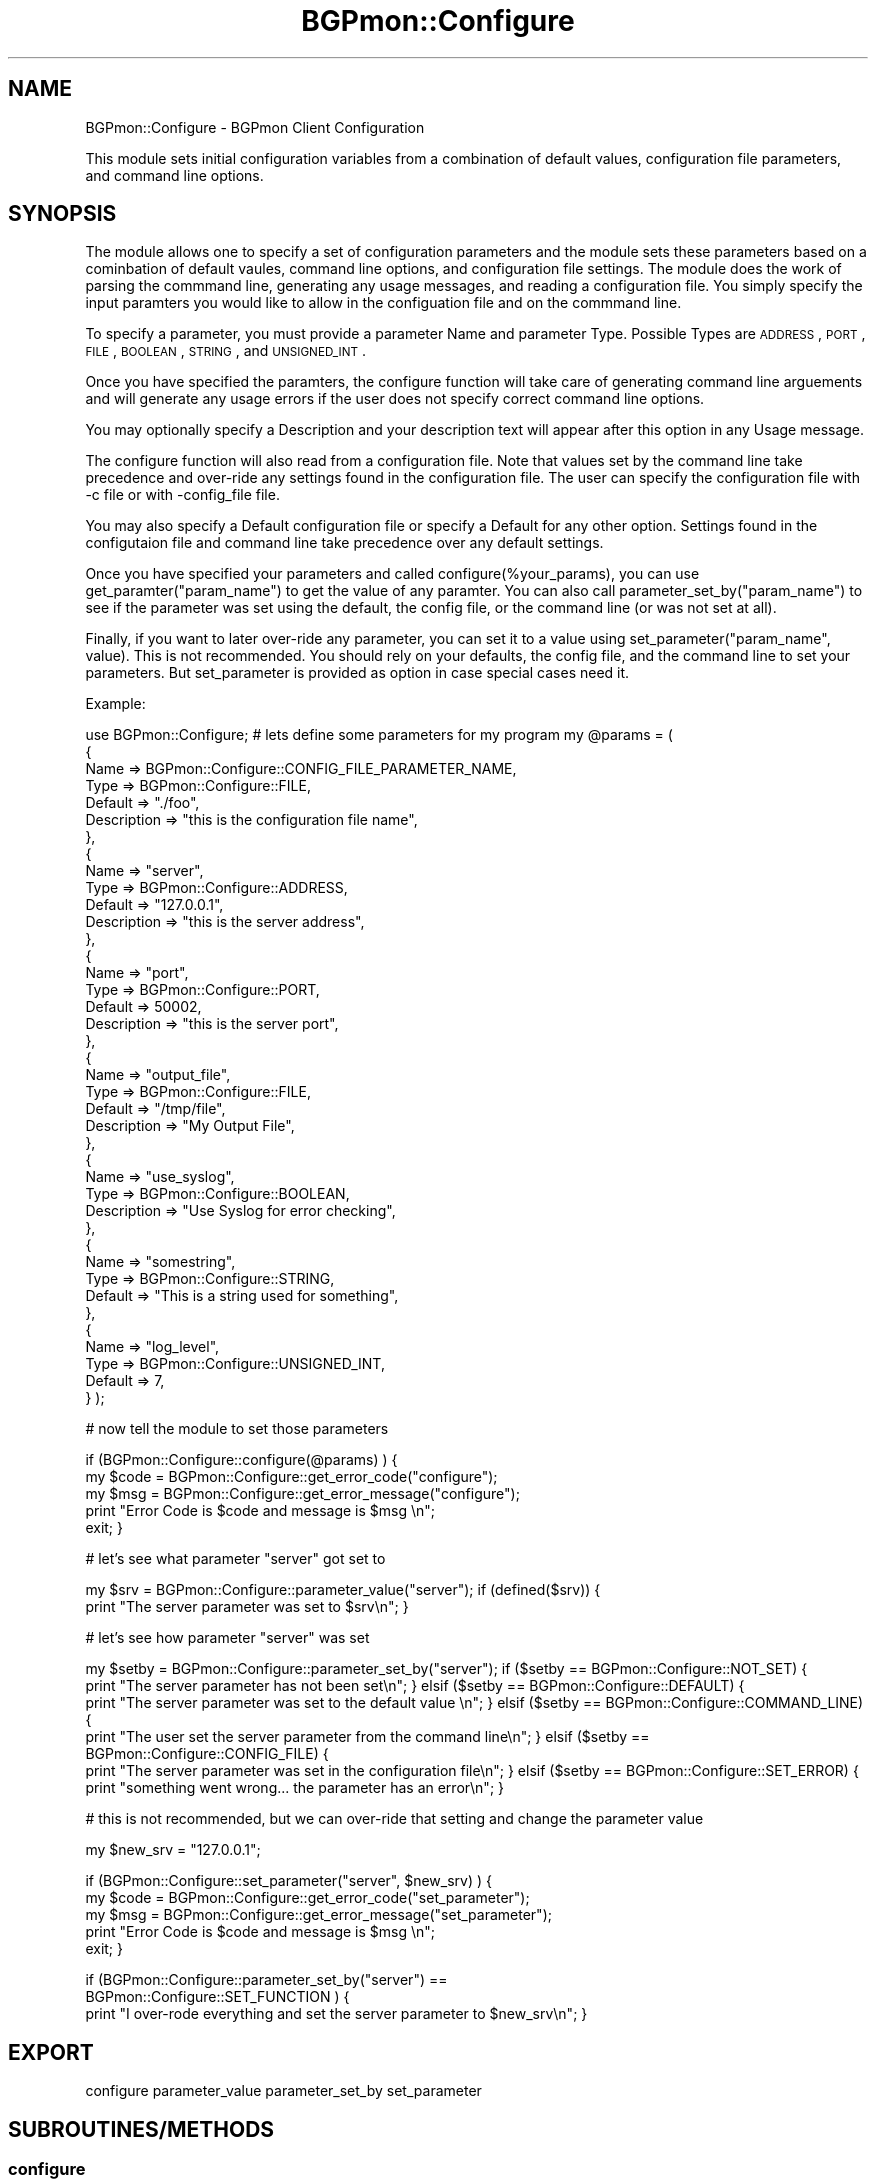 .\" Automatically generated by Pod::Man 2.23 (Pod::Simple 3.14)
.\"
.\" Standard preamble:
.\" ========================================================================
.de Sp \" Vertical space (when we can't use .PP)
.if t .sp .5v
.if n .sp
..
.de Vb \" Begin verbatim text
.ft CW
.nf
.ne \\$1
..
.de Ve \" End verbatim text
.ft R
.fi
..
.\" Set up some character translations and predefined strings.  \*(-- will
.\" give an unbreakable dash, \*(PI will give pi, \*(L" will give a left
.\" double quote, and \*(R" will give a right double quote.  \*(C+ will
.\" give a nicer C++.  Capital omega is used to do unbreakable dashes and
.\" therefore won't be available.  \*(C` and \*(C' expand to `' in nroff,
.\" nothing in troff, for use with C<>.
.tr \(*W-
.ds C+ C\v'-.1v'\h'-1p'\s-2+\h'-1p'+\s0\v'.1v'\h'-1p'
.ie n \{\
.    ds -- \(*W-
.    ds PI pi
.    if (\n(.H=4u)&(1m=24u) .ds -- \(*W\h'-12u'\(*W\h'-12u'-\" diablo 10 pitch
.    if (\n(.H=4u)&(1m=20u) .ds -- \(*W\h'-12u'\(*W\h'-8u'-\"  diablo 12 pitch
.    ds L" ""
.    ds R" ""
.    ds C` ""
.    ds C' ""
'br\}
.el\{\
.    ds -- \|\(em\|
.    ds PI \(*p
.    ds L" ``
.    ds R" ''
'br\}
.\"
.\" Escape single quotes in literal strings from groff's Unicode transform.
.ie \n(.g .ds Aq \(aq
.el       .ds Aq '
.\"
.\" If the F register is turned on, we'll generate index entries on stderr for
.\" titles (.TH), headers (.SH), subsections (.SS), items (.Ip), and index
.\" entries marked with X<> in POD.  Of course, you'll have to process the
.\" output yourself in some meaningful fashion.
.ie \nF \{\
.    de IX
.    tm Index:\\$1\t\\n%\t"\\$2"
..
.    nr % 0
.    rr F
.\}
.el \{\
.    de IX
..
.\}
.\"
.\" Accent mark definitions (@(#)ms.acc 1.5 88/02/08 SMI; from UCB 4.2).
.\" Fear.  Run.  Save yourself.  No user-serviceable parts.
.    \" fudge factors for nroff and troff
.if n \{\
.    ds #H 0
.    ds #V .8m
.    ds #F .3m
.    ds #[ \f1
.    ds #] \fP
.\}
.if t \{\
.    ds #H ((1u-(\\\\n(.fu%2u))*.13m)
.    ds #V .6m
.    ds #F 0
.    ds #[ \&
.    ds #] \&
.\}
.    \" simple accents for nroff and troff
.if n \{\
.    ds ' \&
.    ds ` \&
.    ds ^ \&
.    ds , \&
.    ds ~ ~
.    ds /
.\}
.if t \{\
.    ds ' \\k:\h'-(\\n(.wu*8/10-\*(#H)'\'\h"|\\n:u"
.    ds ` \\k:\h'-(\\n(.wu*8/10-\*(#H)'\`\h'|\\n:u'
.    ds ^ \\k:\h'-(\\n(.wu*10/11-\*(#H)'^\h'|\\n:u'
.    ds , \\k:\h'-(\\n(.wu*8/10)',\h'|\\n:u'
.    ds ~ \\k:\h'-(\\n(.wu-\*(#H-.1m)'~\h'|\\n:u'
.    ds / \\k:\h'-(\\n(.wu*8/10-\*(#H)'\z\(sl\h'|\\n:u'
.\}
.    \" troff and (daisy-wheel) nroff accents
.ds : \\k:\h'-(\\n(.wu*8/10-\*(#H+.1m+\*(#F)'\v'-\*(#V'\z.\h'.2m+\*(#F'.\h'|\\n:u'\v'\*(#V'
.ds 8 \h'\*(#H'\(*b\h'-\*(#H'
.ds o \\k:\h'-(\\n(.wu+\w'\(de'u-\*(#H)/2u'\v'-.3n'\*(#[\z\(de\v'.3n'\h'|\\n:u'\*(#]
.ds d- \h'\*(#H'\(pd\h'-\w'~'u'\v'-.25m'\f2\(hy\fP\v'.25m'\h'-\*(#H'
.ds D- D\\k:\h'-\w'D'u'\v'-.11m'\z\(hy\v'.11m'\h'|\\n:u'
.ds th \*(#[\v'.3m'\s+1I\s-1\v'-.3m'\h'-(\w'I'u*2/3)'\s-1o\s+1\*(#]
.ds Th \*(#[\s+2I\s-2\h'-\w'I'u*3/5'\v'-.3m'o\v'.3m'\*(#]
.ds ae a\h'-(\w'a'u*4/10)'e
.ds Ae A\h'-(\w'A'u*4/10)'E
.    \" corrections for vroff
.if v .ds ~ \\k:\h'-(\\n(.wu*9/10-\*(#H)'\s-2\u~\d\s+2\h'|\\n:u'
.if v .ds ^ \\k:\h'-(\\n(.wu*10/11-\*(#H)'\v'-.4m'^\v'.4m'\h'|\\n:u'
.    \" for low resolution devices (crt and lpr)
.if \n(.H>23 .if \n(.V>19 \
\{\
.    ds : e
.    ds 8 ss
.    ds o a
.    ds d- d\h'-1'\(ga
.    ds D- D\h'-1'\(hy
.    ds th \o'bp'
.    ds Th \o'LP'
.    ds ae ae
.    ds Ae AE
.\}
.rm #[ #] #H #V #F C
.\" ========================================================================
.\"
.IX Title "BGPmon::Configure 3pm"
.TH BGPmon::Configure 3pm "2012-09-27" "perl v5.12.4" "User Contributed Perl Documentation"
.\" For nroff, turn off justification.  Always turn off hyphenation; it makes
.\" way too many mistakes in technical documents.
.if n .ad l
.nh
.SH "NAME"
BGPmon::Configure \- BGPmon Client Configuration
.PP
This module sets initial configuration variables from a combination of default 
values,  configuration file parameters, and command line options.
.SH "SYNOPSIS"
.IX Header "SYNOPSIS"
The module allows one to specify a set of configuration parameters and the 
module sets these parameters based on a cominbation of default vaules,  
command line options,  and configuration file settings.   The module does the 
work of parsing the commmand line,  generating any usage messages,  and 
reading a configuration file.    You simply specify the input paramters you 
would like to allow in the configuation file and on the commmand line.
.PP
To specify a parameter,  you must provide a parameter Name and parameter Type.    
Possible Types are \s-1ADDRESS\s0,  \s-1PORT\s0, \s-1FILE\s0, \s-1BOOLEAN\s0, \s-1STRING\s0, and \s-1UNSIGNED_INT\s0.
.PP
Once you have specified the paramters,   the configure function will take 
care of generating command line arguements and will generate any usage errors 
if the user does not specify correct command line options.
.PP
You may optionally specify a Description and your description text will appear 
after this option in any Usage message.
.PP
The configure function will also read from a configuration file.  Note that 
values set by the command line take precedence and over-ride any settings 
found in the configuration file.  The user can specify the configuration file 
with \-c file or with \-config_file file.
.PP
You may also specify a Default configuration file or specify a Default for any 
other option.  Settings found in the configutaion file and command line take 
precedence over any default settings.
.PP
Once you have specified your parameters and called configure(%your_params),  
you can use get_paramter(\*(L"param_name\*(R") to get the value of any paramter.   
You can also call parameter_set_by(\*(L"param_name\*(R") to see if the parameter 
was set using the default,  the config file,  or the command line 
(or was not set at all).
.PP
Finally,  if you want to later over-ride any parameter,  you can set it to 
a value using set_parameter(\*(L"param_name\*(R", value).   This is not recommended.   
You should rely on your defaults,  the config file, and the command line 
to set your parameters.  But set_parameter is provided as option in case 
special cases need it.
.PP
Example:
.PP
use BGPmon::Configure;
# lets define some parameters for my program
my \f(CW@params\fR = (
    {
        Name     => BGPmon::Configure::CONFIG_FILE_PARAMETER_NAME,
        Type   => BGPmon::Configure::FILE,
        Default => \*(L"./foo\*(R",
        Description => \*(L"this is the configuration file name\*(R",
    },
    {
        Name     => \*(L"server\*(R",
        Type   => BGPmon::Configure::ADDRESS,
        Default => \*(L"127.0.0.1\*(R",
        Description => \*(L"this is the server address\*(R",
    },
    {
        Name     => \*(L"port\*(R",
        Type   => BGPmon::Configure::PORT,
        Default => 50002,
        Description => \*(L"this is the server port\*(R",
    },
    {
        Name     => \*(L"output_file\*(R",
        Type   => BGPmon::Configure::FILE,
        Default => \*(L"/tmp/file\*(R",
        Description => \*(L"My Output File\*(R",
    },
    {
        Name     => \*(L"use_syslog\*(R",
        Type   => BGPmon::Configure::BOOLEAN,
        Description => \*(L"Use Syslog for error checking\*(R",
    },
    {
        Name     => \*(L"somestring\*(R",
        Type   => BGPmon::Configure::STRING,
        Default => \*(L"This is a string used for something\*(R",
    },
    {
        Name     => \*(L"log_level\*(R",
        Type   => BGPmon::Configure::UNSIGNED_INT,
        Default => 7,
    }
);
.PP
# now tell the module to set those parameters
.PP
if (BGPmon::Configure::configure(@params) ) {
    my \f(CW$code\fR = BGPmon::Configure::get_error_code(\*(L"configure\*(R");
    my \f(CW$msg\fR = BGPmon::Configure::get_error_message(\*(L"configure\*(R");
    print \*(L"Error Code is \f(CW$code\fR and message is \f(CW$msg\fR \en\*(R";
    exit;
}
.PP
# let's see what parameter \*(L"server\*(R" got set to
.PP
my \f(CW$srv\fR = BGPmon::Configure::parameter_value(\*(L"server\*(R");
if (defined($srv)) {
    print \*(L"The server parameter was set to \f(CW$srv\fR\en\*(R";
}
.PP
# let's see how parameter \*(L"server\*(R" was set
.PP
my \f(CW$setby\fR = BGPmon::Configure::parameter_set_by(\*(L"server\*(R");
if ($setby == BGPmon::Configure::NOT_SET) {
    print \*(L"The server parameter has not been set\en\*(R";
} elsif ($setby == BGPmon::Configure::DEFAULT) {
    print \*(L"The server parameter was set to the default value \en\*(R";
} elsif ($setby == BGPmon::Configure::COMMAND_LINE) {
    print \*(L"The user set the server parameter from the command line\en\*(R";
} elsif ($setby == BGPmon::Configure::CONFIG_FILE) {
    print \*(L"The server parameter was set in the configuration file\en\*(R";
} elsif ($setby == BGPmon::Configure::SET_ERROR) {
    print \*(L"something went wrong...  the parameter has an error\en\*(R";
}
.PP
# this is not recommended,  but we can over-ride that setting and 
change the parameter value
.PP
my \f(CW$new_srv\fR = \*(L"127.0.0.1\*(R";
.PP
if (BGPmon::Configure::set_parameter(\*(L"server\*(R", \f(CW$new_srv\fR) ) {
    my \f(CW$code\fR = BGPmon::Configure::get_error_code(\*(L"set_parameter\*(R");
    my \f(CW$msg\fR = BGPmon::Configure::get_error_message(\*(L"set_parameter\*(R");
    print \*(L"Error Code is \f(CW$code\fR and message is \f(CW$msg\fR \en\*(R";
    exit;
}
.PP
if (BGPmon::Configure::parameter_set_by(\*(L"server\*(R") == 
    BGPmon::Configure::SET_FUNCTION ) {
    print \*(L"I over-rode everything and set the server parameter to \f(CW$new_srv\fR\en\*(R";
}
.SH "EXPORT"
.IX Header "EXPORT"
configure
parameter_value
parameter_set_by
set_parameter
.SH "SUBROUTINES/METHODS"
.IX Header "SUBROUTINES/METHODS"
.SS "configure"
.IX Subsection "configure"
set initial configuration variables from a combination of default values,   
configuration file parameters,  and command line options
.PP
Input : an array of hashes that specify the configuration parameters.    
        Each configuration parameter is represented by one hash with elements:
       1. Name \- (required) the name of the paramter 
             as it will appear in the command line and configuration file
       2. Type \- (required) the type of value associated with this name.   
             supported types include address, port, boolean, unsigned integer.  
       3. Default (optional) \- the default value to associate with this 
              parameter if it is not found in the config file or command line
       4. Description (optional) \- A description to appear in a usage message
.PP
Output:  0 on success,  1 on error and error code and error message are set
.SS "parameter_value"
.IX Subsection "parameter_value"
Return the  setting for a configuraion parameter
.PP
Input : the name of the paramter
.PP
Output:  the value of the parameter.    
         if the input name does not correspond to a parameter, 
         the function returns undef and sets error code and error message
.SS "parameter_set_by"
.IX Subsection "parameter_set_by"
.Vb 9
\& indicates how the parameter value was set.   
\&Input : the name of the paramter
\&Output:  one of the following codes indicating how the parameter was set:
\&    \- not set at all (NOT_SET), 
\&    \- set to a default value (DEFAULT), 
\&    \- set by the command line (COMMAND_LINE),  
\&    \- set by the configuraiton file (CONFIG_FILE),  
\&    \- set externally using the set_paramater function (SET_FUNCTION)
\&    \- or  on error,  (SET_ERROR) and the error_code and error_message are set
.Ve
.SS "set_parameter"
.IX Subsection "set_parameter"
.Vb 1
\& Sets a parameter to the specified value.  
\&
\& Configuration parameters are typically set by a combination of default value,  
\& command line options, and configuration file options.   This function allows 
\& the caller to over\-ride all this and force a parameter to the specified value.
.Ve
.PP
Input : the name of the paramter and the value for the paramter
Output: 0 on success,  1 on error and sets error_code and error_message
.SS "get_error_code"
.IX Subsection "get_error_code"
Get the error code
Input : the name of the function whose error code we should report
Output: the function's error code 
        or \s-1NO_FUNCTION_SPECIFIED\s0 if the user did not supply a function
        or \s-1INVALID_FUNCTION_SPECIFIED\s0 if the user provided an invalid function
.SS "get_error_message"
.IX Subsection "get_error_message"
Get the error message
Input : the name of the function whose error message we should report
Output: the function's error message
        or \s-1NO_FUNCTION_SPECIFIED\s0 if the user did not supply a function
        or \s-1INVALID_FUNCTION_SPECIFIED\s0 if the user provided an invalid function
.SS "get_error_msg"
.IX Subsection "get_error_msg"
Get the error message
.PP
This function is identical to get_error_message
.SS "\s-1RETURN\s0 \s-1VALUES\s0 \s-1AND\s0 \s-1ERROR\s0 \s-1CODES\s0"
.IX Subsection "RETURN VALUES AND ERROR CODES"
configure and set_parameter return 0 on success and 1 on error.
.PP
parameter_value returns the value on success and undef on error.
.PP
parameter_set_by returns an integer indicating who set the value
 and on error it returns BGPmon::Configure::SET_ERROR
.PP
In the event of an error,   an error code and error
message can be obtained using 
  \f(CW$code\fR = get_error_code(\*(L"function_name\*(R");
  \f(CW$msg\fR = get_error_msg(\*(L"function_name\*(R");
.PP
The following error codes are defined:
.PP
.Vb 2
\& 0 \- No Error
\&    \*(AqNo Error\*(Aq;
\&
\& 1 \- No Function Specified in get_error_code/get_error_msg
\&    \*(AqError reporting function called without specifying the function.\*(Aq;
\&
\& 2 \- Invalid Funtion in get_error_code/get_error_msg
\&    \*(AqError reporting function called with invalid function name\*(Aq;
.Ve
.PP
use constant \s-1NO_PARAMETER_SPECIFIED_CODE\s0 => 3;
use constant \s-1NO_PARAMETER_SPECIFIED_MSG\s0 => 
    'No parameter name specified';
use constant \s-1NOT_A_VALID_PARAMETER_CODE\s0 => 4;
use constant \s-1NOT_A_VALID_PARAMETER_MSG\s0 => 
    'Invalid parameter name';
use constant \s-1NO_VALUE_ASSIGNED_CODE\s0 => 5;
use constant \s-1NO_VALUE_ASSIGNED_MSG\s0 => 
    'No value has been assigned to this parameter';
use constant \s-1UNDEFINED_SETBY_CODE\s0 => 6;
use constant \s-1UNDEFINED_SETBY_MSG\s0 => 
    'The SetBy field of the parameter is undefined';
use constant \s-1INVALID_SETBY_CODE\s0 => 7;
use constant \s-1INVALID_SETBY_MSG\s0 => 
    'The SetBy field of the parameter is invalid.';
use constant \s-1INVALID_VALUE_CODE\s0 => 8;
use constant \s-1INVALID_VALUE_MSG\s0 => 
    'Invalid value for parameter';
use constant \s-1PARAMETER_CREATION_ERROR_CODE\s0 => 9;
use constant \s-1PARAMETER_CREATION_ERROR_MSG\s0 => 
    'Error creating the paramter \- missing parameter hash';
use constant \s-1PARAMETER_CREATION_MISSING_NAME_CODE\s0 => 10;
use constant \s-1PARAMETER_CREATION_MISSING_NAME_MSG\s0 => 
    'Error creating the paramter \- parameter name is missing';
use constant \s-1PARAMETER_CREATION_MISSING_TYPE_CODE\s0 => 11;
use constant \s-1PARAMETER_CREATION_MISSING_TYPE_MSG\s0 => 
    'Error creating the paramter \- parameter name is missing';
use constant \s-1PARAMETER_CREATION_INVALID_TYPE_CODE\s0 => 12;
use constant \s-1PARAMETER_CREATION_INVALID_TYPE_MSG\s0 => 
    'Error creating the paramter \- invalid type ';
use constant \s-1PARAMETER_CREATION_INVALID_ELEMENT_CODE\s0 => 13;
use constant \s-1PARAMETER_CREATION_INVALID_ELEMENT_MSG\s0 => 
    'Error creating the paramter \- invalid element ';
use constant \s-1PARAMETER_CREATION_INVALID_DEFAULT_CODE\s0 => 14;
use constant \s-1PARAMETER_CREATION_INVALID_DEFAULT_MSG\s0 => 
    'Error creating the paramter \- invalid default value ';
use constant \s-1PARAMETER_CREATION_NO_H_OPT_CODE\s0 => 15;
use constant \s-1PARAMETER_CREATION_NO_H_OPT_MSG\s0 => 
    'Error creating the paramter \- parameter name \-h and \-help are reserved';
use constant \s-1PARAMETER_CREATION_INVALID_CONFIG_FILE_TYPE_CODE\s0 => 16;
use constant \s-1PARAMETER_CREATION_INVALID_CONFIG_FILE_TYPE_MSG\s0 => 
    'Error creating the paramter \- config file must be type \s-1FILE\s0';
use constant \s-1COMMAND_LINE_USAGE_CONSTRUCTION_ERROR_CODE\s0 => 17;
use constant \s-1COMMAND_LINE_USAGE_CONSTRUCTION_ERROR_MSG\s0 => 
    'Unable to construct usage message for command line';
use constant \s-1NO_CONFIG_FILE_SPECIFIED_CODE\s0 => 18;
use constant \s-1NO_CONFIG_FILE_SPECIFIED_MSG\s0 => 
    'No configuration file specified';
use constant \s-1CONFIG_FILE_NOT_FOUND_CODE\s0 => 19;
use constant \s-1CONFIG_FILE_NOT_FOUND_MSG\s0 => 
    'Configuration file not found';
use constant \s-1CONFIG_FILE_OPEN_FAILED_CODE\s0 => 20;
use constant \s-1CONFIG_FILE_OPEN_FAILED_MSG\s0 => 
    'Failed to open configuration file';
use constant \s-1CONFIG_FILE_INVALID_LINE_CODE\s0 => 21;
use constant \s-1CONFIG_FILE_INVALID_LINE_MSG\s0 => 
    'Invalid line in configuration file: ';
.PP
#1234567891123456789112345678911234567891123456789112345678911234567891123456789
.SH "AUTHOR"
.IX Header "AUTHOR"
Dan Massey, \f(CW\*(C`<massey at cs.colostate.edu>\*(C'\fR
.SH "BUGS"
.IX Header "BUGS"
Please report any bugs or feature requests to \f(CW\*(C`bgpmon@netsec.colostate.edu>\*(C'\fR.
.SH "SUPPORT"
.IX Header "SUPPORT"
You can find documentation for this module with the perldoc command.
.PP
.Vb 1
\&    perldoc BGPmon::Configure
.Ve
.SH "LICENSE AND COPYRIGHT"
.IX Header "LICENSE AND COPYRIGHT"
Copyright (c) 2012 Colorado State University
.PP
.Vb 8
\&    Permission is hereby granted, free of charge, to any person
\&    obtaining a copy of this software and associated documentation
\&    files (the "Software"), to deal in the Software without
\&    restriction, including without limitation the rights to use,
\&    copy, modify, merge, publish, distribute, sublicense, and/or
\&    sell copies of the Software, and to permit persons to whom
\&    the Software is furnished to do so, subject to the following
\&    conditions:
\&
\&    The above copyright notice and this permission notice shall be
\&    included in all copies or substantial portions of the Software.
\&
\&    THE SOFTWARE IS PROVIDED "AS IS", WITHOUT WARRANTY OF ANY KIND,
\&    EXPRESS OR IMPLIED, INCLUDING BUT NOT LIMITED TO THE WARRANTIES
\&    OF MERCHANTABILITY, FITNESS FOR A PARTICULAR PURPOSE AND
\&    NONINFRINGEMENT. IN NO EVENT SHALL THE AUTHORS OR COPYRIGHT
\&    HOLDERS BE LIABLE FOR ANY CLAIM, DAMAGES OR OTHER LIABILITY,
\&    WHETHER IN AN ACTION OF CONTRACT, TORT OR OTHERWISE, ARISING
\&    FROM, OUT OF OR IN CONNECTION WITH THE SOFTWARE OR THE USE OR
\&    OTHER DEALINGS IN THE SOFTWARE.\e
\&
\&    File: Configure.pm
\&
\&    Authors: Dan Massey
\&    Date: June 22, 2012
.Ve
